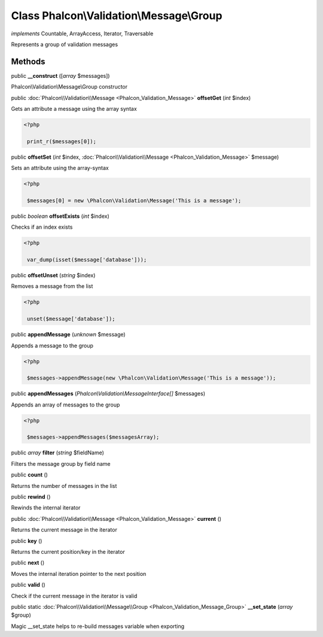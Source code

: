 Class **Phalcon\\Validation\\Message\\Group**
=============================================

*implements* Countable, ArrayAccess, Iterator, Traversable

Represents a group of validation messages


Methods
-------

public  **__construct** ([*array* $messages])

Phalcon\\Validation\\Message\\Group constructor



public :doc:`Phalcon\\Validation\\Message <Phalcon_Validation_Message>`  **offsetGet** (*int* $index)

Gets an attribute a message using the array syntax 

.. code-block:: php

    <?php

     print_r($messages[0]);




public  **offsetSet** (*int* $index, :doc:`Phalcon\\Validation\\Message <Phalcon_Validation_Message>` $message)

Sets an attribute using the array-syntax 

.. code-block:: php

    <?php

     $messages[0] = new \Phalcon\Validation\Message('This is a message');




public *boolean*  **offsetExists** (*int* $index)

Checks if an index exists 

.. code-block:: php

    <?php

     var_dump(isset($message['database']));




public  **offsetUnset** (*string* $index)

Removes a message from the list 

.. code-block:: php

    <?php

     unset($message['database']);




public  **appendMessage** (*unknown* $message)

Appends a message to the group 

.. code-block:: php

    <?php

     $messages->appendMessage(new \Phalcon\Validation\Message('This is a message'));




public  **appendMessages** (*Phalcon\\Validation\\MessageInterface[]* $messages)

Appends an array of messages to the group 

.. code-block:: php

    <?php

     $messages->appendMessages($messagesArray);




public *array*  **filter** (*string* $fieldName)

Filters the message group by field name



public  **count** ()

Returns the number of messages in the list



public  **rewind** ()

Rewinds the internal iterator



public :doc:`Phalcon\\Validation\\Message <Phalcon_Validation_Message>`  **current** ()

Returns the current message in the iterator



public  **key** ()

Returns the current position/key in the iterator



public  **next** ()

Moves the internal iteration pointer to the next position



public  **valid** ()

Check if the current message in the iterator is valid



public static :doc:`Phalcon\\Validation\\Message\\Group <Phalcon_Validation_Message_Group>`  **__set_state** (*array* $group)

Magic __set_state helps to re-build messages variable when exporting



